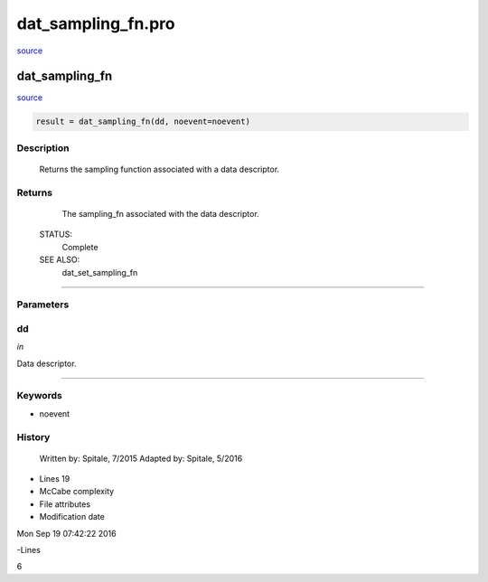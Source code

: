 dat\_sampling\_fn.pro
===================================================================================================

`source <./`dat_sampling_fn.pro>`_

























dat\_sampling\_fn
________________________________________________________________________________________________________________________



`source <./`dat_sampling_fn.pro>`_

.. code:: IDL

 result = dat_sampling_fn(dd, noevent=noevent)



Description
-----------
	Returns the sampling function associated with a data descriptor.










Returns
-------

	The sampling_fn associated with the data descriptor.


 STATUS:
	Complete


 SEE ALSO:
	dat_set_sampling_fn










+++++++++++++++++++++++++++++++++++++++++++++++++++++++++++++++++++++++++++++++++++++++++++++++++++++++++++++++++++++++++++++++++++++++++++++++++++++++++++++++++++++++++++++


Parameters
----------




dd
-----------------------------------------------------------------------------

*in* 

Data descriptor.





+++++++++++++++++++++++++++++++++++++++++++++++++++++++++++++++++++++++++++++++++++++++++++++++++++++++++++++++++++++++++++++++++++++++++++++++++++++++++++++++++++++++++++++++++




Keywords
--------


.. _noevent
- noevent 













History
-------

 	Written by:	Spitale, 7/2015
 	Adapted by:	Spitale, 5/2016











- Lines 19
- McCabe complexity







- File attributes


- Modification date

Mon Sep 19 07:42:22 2016

-Lines


6








